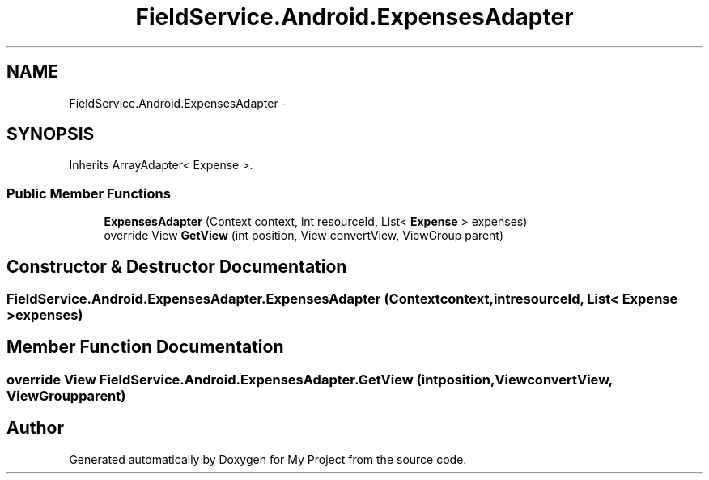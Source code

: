 .TH "FieldService.Android.ExpensesAdapter" 3 "Tue Jul 1 2014" "My Project" \" -*- nroff -*-
.ad l
.nh
.SH NAME
FieldService.Android.ExpensesAdapter \- 
.SH SYNOPSIS
.br
.PP
.PP
Inherits ArrayAdapter< Expense >\&.
.SS "Public Member Functions"

.in +1c
.ti -1c
.RI "\fBExpensesAdapter\fP (Context context, int resourceId, List< \fBExpense\fP > expenses)"
.br
.ti -1c
.RI "override View \fBGetView\fP (int position, View convertView, ViewGroup parent)"
.br
.in -1c
.SH "Constructor & Destructor Documentation"
.PP 
.SS "FieldService\&.Android\&.ExpensesAdapter\&.ExpensesAdapter (Contextcontext, intresourceId, List< \fBExpense\fP >expenses)"

.SH "Member Function Documentation"
.PP 
.SS "override View FieldService\&.Android\&.ExpensesAdapter\&.GetView (intposition, ViewconvertView, ViewGroupparent)"


.SH "Author"
.PP 
Generated automatically by Doxygen for My Project from the source code\&.
